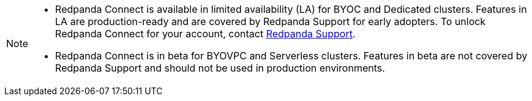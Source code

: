 [NOTE]
====

* Redpanda Connect is available in limited availability (LA) for BYOC and Dedicated clusters. Features in LA are production-ready and are covered by Redpanda Support for early adopters. To unlock Redpanda Connect for your account, contact https://support.redpanda.com/hc/en-us/requests/new[Redpanda Support^].  
* Redpanda Connect is in beta for BYOVPC and Serverless clusters. Features in beta are not covered by Redpanda Support and should not be used in production environments.
==== 
